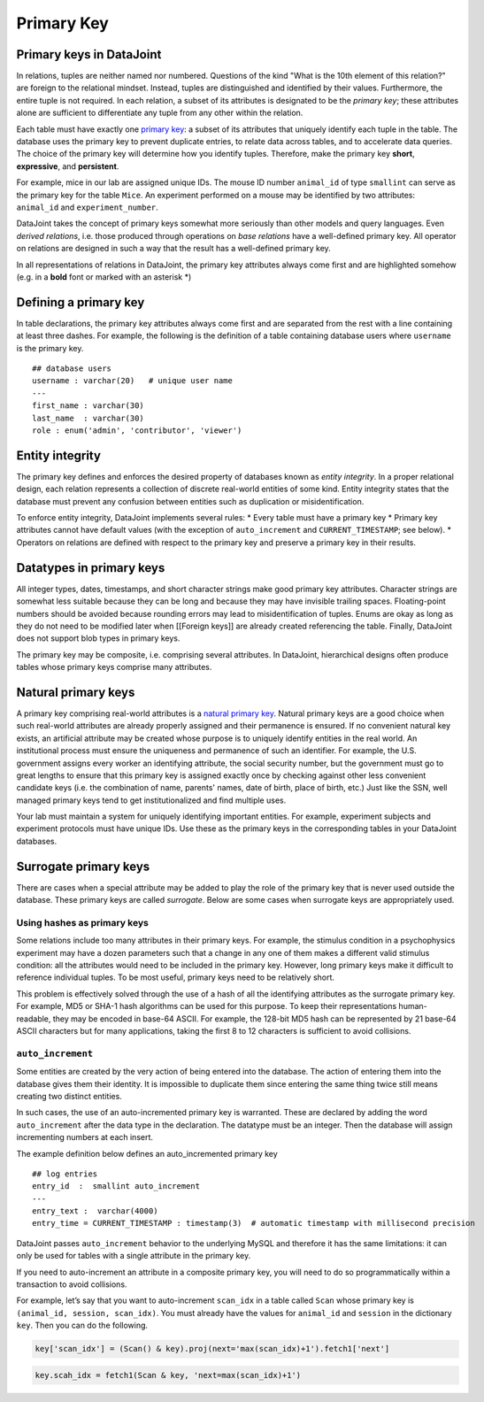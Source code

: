 .. progress: 12 25% Austin

Primary Key
===========

Primary keys in DataJoint
~~~~~~~~~~~~~~~~~~~~~~~~~

In relations, tuples are neither named nor numbered. Questions of the
kind "What is the 10th element of this relation?" are foreign to the
relational mindset. Instead, tuples are distinguished and identified by
their values. Furthermore, the entire tuple is not required. In each
relation, a subset of its attributes is designated to be the *primary
key*; these attributes alone are sufficient to differentiate any tuple
from any other within the relation.

Each table must have exactly one `primary
key <http://en.wikipedia.org/wiki/Primary_key>`__: a subset of its
attributes that uniquely identify each tuple in the table. The database
uses the primary key to prevent duplicate entries, to relate data across
tables, and to accelerate data queries. The choice of the primary key
will determine how you identify tuples. Therefore, make the primary key
**short**, **expressive**, and **persistent**.

For example, mice in our lab are assigned unique IDs. The mouse ID
number ``animal_id`` of type ``smallint`` can serve as the primary key
for the table ``Mice``. An experiment performed on a mouse may be
identified by two attributes: ``animal_id`` and ``experiment_number``.

DataJoint takes the concept of primary keys somewhat more seriously than
other models and query languages. Even *derived relations*, i.e. those
produced through operations on *base relations* have a well-defined
primary key. All operator on relations are designed in such a way that
the result has a well-defined primary key.

In all representations of relations in DataJoint, the primary key
attributes always come first and are highlighted somehow (e.g. in a
**bold** font or marked with an asterisk \*)

Defining a primary key
~~~~~~~~~~~~~~~~~~~~~~

In table declarations, the primary key attributes always come first and
are separated from the rest with a line containing at least three
dashes. For example, the following is the definition of a table
containing database users where ``username`` is the primary key.

::

    ## database users
    username : varchar(20)   # unique user name
    ---
    first_name : varchar(30)  
    last_name  : varchar(30) 
    role : enum('admin', 'contributor', 'viewer')

Entity integrity
~~~~~~~~~~~~~~~~

The primary key defines and enforces the desired property of databases
known as *entity integrity*. In a proper relational design, each
relation represents a collection of discrete real-world entities of some
kind. Entity integrity states that the database must prevent any
confusion between entities such as duplication or misidentification.

To enforce entity integrity, DataJoint implements several rules: \*
Every table must have a primary key \* Primary key attributes cannot
have default values (with the exception of ``auto_increment`` and
``CURRENT_TIMESTAMP``; see below). \* Operators on relations are defined
with respect to the primary key and preserve a primary key in their
results.

Datatypes in primary keys
~~~~~~~~~~~~~~~~~~~~~~~~~

All integer types, dates, timestamps, and short character strings make
good primary key attributes. Character strings are somewhat less
suitable because they can be long and because they may have invisible
trailing spaces. Floating-point numbers should be avoided because
rounding errors may lead to misidentification of tuples. Enums are okay
as long as they do not need to be modified later when [[Foreign keys]]
are already created referencing the table. Finally, DataJoint does not
support blob types in primary keys.

The primary key may be composite, i.e. comprising several attributes. In
DataJoint, hierarchical designs often produce tables whose primary keys
comprise many attributes.

Natural primary keys
~~~~~~~~~~~~~~~~~~~~

A primary key comprising real-world attributes is a `natural primary
key <http://en.wikipedia.org/wiki/Natural_key>`__. Natural primary keys
are a good choice when such real-world attributes are already properly
assigned and their permanence is ensured. If no convenient natural key
exists, an artificial attribute may be created whose purpose is to
uniquely identify entities in the real world. An institutional process
must ensure the uniqueness and permanence of such an identifier. For
example, the U.S. government assigns every worker an identifying
attribute, the social security number, but the government must go to
great lengths to ensure that this primary key is assigned exactly once
by checking against other less convenient candidate keys (i.e. the
combination of name, parents' names, date of birth, place of birth,
etc.) Just like the SSN, well managed primary keys tend to get
institutionalized and find multiple uses.

Your lab must maintain a system for uniquely identifying important
entities. For example, experiment subjects and experiment protocols must
have unique IDs. Use these as the primary keys in the corresponding
tables in your DataJoint databases.

Surrogate primary keys
~~~~~~~~~~~~~~~~~~~~~~

There are cases when a special attribute may be added to play the role
of the primary key that is never used outside the database. These
primary keys are called *surrogate*. Below are some cases when surrogate
keys are appropriately used.

Using hashes as primary keys
^^^^^^^^^^^^^^^^^^^^^^^^^^^^

Some relations include too many attributes in their primary keys. For
example, the stimulus condition in a psychophysics experiment may have a
dozen parameters such that a change in any one of them makes a different
valid stimulus condition: all the attributes would need to be included
in the primary key. However, long primary keys make it difficult to
reference individual tuples. To be most useful, primary keys need to be
relatively short.

This problem is effectively solved through the use of a hash of all the
identifying attributes as the surrogate primary key. For example, MD5 or
SHA-1 hash algorithms can be used for this purpose. To keep their
representations human-readable, they may be encoded in base-64 ASCII.
For example, the 128-bit MD5 hash can be represented by 21 base-64 ASCII
characters but for many applications, taking the first 8 to 12
characters is sufficient to avoid collisions.

``auto_increment``
^^^^^^^^^^^^^^^^^^

Some entities are created by the very action of being entered into the
database. The action of entering them into the database gives them their
identity. It is impossible to duplicate them since entering the same
thing twice still means creating two distinct entities.

In such cases, the use of an auto-incremented primary key is warranted.
These are declared by adding the word ``auto_increment`` after the data
type in the declaration. The datatype must be an integer. Then the
database will assign incrementing numbers at each insert.

The example definition below defines an auto\_incremented primary key

::

    ## log entries
    entry_id  :  smallint auto_increment   
    ---
    entry_text :  varchar(4000)  
    entry_time = CURRENT_TIMESTAMP : timestamp(3)  # automatic timestamp with millisecond precision

DataJoint passes ``auto_increment`` behavior to the underlying MySQL and
therefore it has the same limitations: it can only be used for tables
with a single attribute in the primary key.

If you need to auto-increment an attribute in a composite primary key,
you will need to do so programmatically within a transaction to avoid
collisions.

For example, let’s say that you want to auto-increment ``scan_idx`` in a
table called ``Scan`` whose primary key is
``(animal_id, session, scan_idx)``. You must already have the values for
``animal_id`` and ``session`` in the dictionary ``key``. Then you can do
the following.

.. code:: python

    key['scan_idx'] = (Scan() & key).proj(next='max(scan_idx)+1').fetch1['next']

.. code:: matlab

    key.scah_idx = fetch1(Scan & key, 'next=max(scan_idx)+1')

